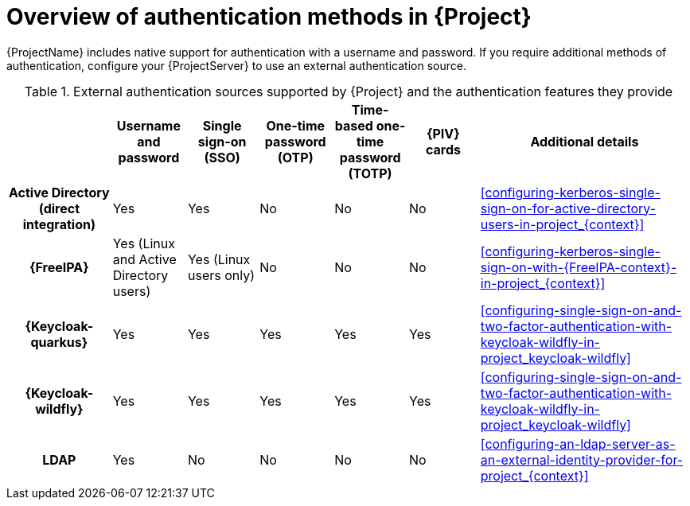[id="overview-of-authentication-methods-in-project_{context}"]
= Overview of authentication methods in {Project}

{ProjectName} includes native support for authentication with a username and password.
If you require additional methods of authentication, configure your {ProjectServer} to use an external authentication source.

ifdef::satellite[]
:keycloak: {keycloak-wildfly}
endif::[]
.External authentication sources supported by {Project} and the authentication features they provide
ifndef::satellite[]
[cols="1h,5*,3",options="header"]
endif::[]
ifdef::satellite[]
[cols="1h,4*,3",options="header"]
endif::[]
|====
||Username and password|Single sign-on (SSO)|One-time password (OTP)|Time-based one-time password (TOTP)
ifndef::satellite[]
|{PIV} cards
endif::[]
|Additional details
|Active{nbsp}Directory (direct integration)|Yes|Yes|No|No
ifndef::satellite[]
|No
endif::[]
|xref:configuring-kerberos-single-sign-on-for-active-directory-users-in-project_{context}[]
|{FreeIPA}|Yes (Linux and Active Directory users)|Yes (Linux users only)|No|No
ifndef::satellite[]
|No
endif::[]
|xref:configuring-kerberos-single-sign-on-with-{FreeIPA-context}-in-project_{context}[]
ifndef::satellite[]
|{Keycloak-quarkus}|Yes|Yes|Yes|Yes
ifndef::satellite[]
|Yes
endif::[]
|xref:configuring-single-sign-on-and-two-factor-authentication-with-keycloak-wildfly-in-project_keycloak-wildfly[]
endif::[]
|
{Keycloak-wildfly}|Yes|Yes|Yes|Yes
ifndef::satellite[]
|Yes
endif::[]
|xref:configuring-single-sign-on-and-two-factor-authentication-with-keycloak-wildfly-in-project_keycloak-wildfly[]
|LDAP|Yes|No|No|No
ifndef::satellite[]
|No
endif::[]
|xref:configuring-an-ldap-server-as-an-external-identity-provider-for-project_{context}[]
|====
